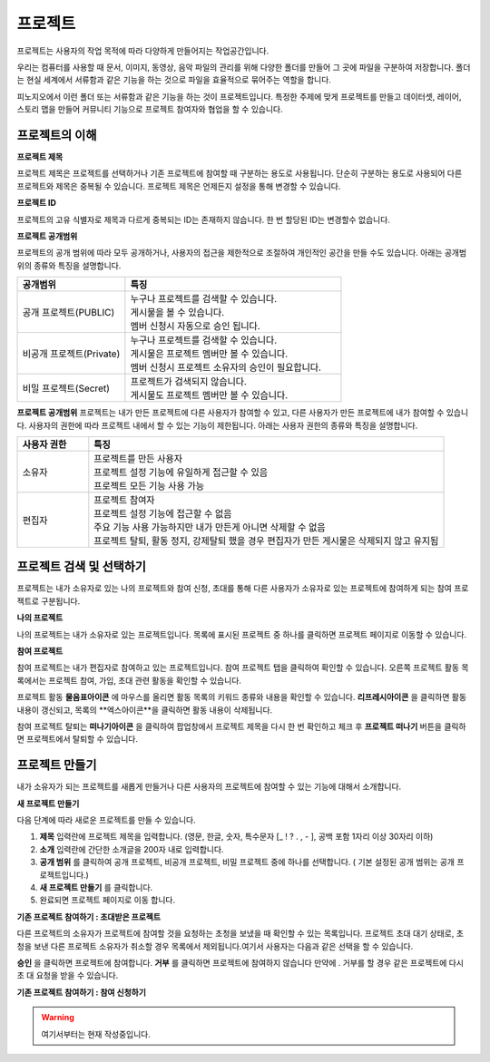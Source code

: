 프로젝트
==============================

프로젝트는 사용자의 작업 목적에 따라 다양하게 만들어지는 작업공간입니다.

우리는 컴퓨터를 사용할 때 문서, 이미지, 동영상, 음악 파일의 관리를 위해 다양한 폴더를 만들어 그 곳에 파일을 구분하여 저장합니다. 폴더는 현실 세계에서 서류함과 같은 기능을 하는 것으로 파일을 효율적으로 묶어주는 역할을 합니다.

피노지오에서 이런 폴더 또는 서류함과 같은 기능을 하는 것이 프로젝트입니다. 특정한 주제에 맞게 프로젝트를 만들고 데이터셋, 레이어, 스토리 맵을 만들어 커뮤니티 기능으로 프로젝트 참여자와 협업을 할 수 있습니다.

프로젝트의 이해
-----------------------------

**프로젝트 제목**

프로젝트 제목은 프로젝트를 선택하거나 기존 프로젝트에 참여할 때 구분하는 용도로 사용됩니다. 단순히 구분하는 용도로 사용되어 다른 프로젝트와 제목은 중복될 수 있습니다. 프로젝트 제목은 언제든지 설정을 통해 변경할 수 있습니다.

**프로젝트 ID**

프로젝트의 고유 식별자로 제목과 다르게 중복되는 ID는 존재하지 않습니다. 한 번 할당된 ID는 변경할수 없습니다.

**프로젝트 공개범위**

프로젝트의 공개 범위에 따라 모두 공개하거나, 사용자의 접근을 제한적으로 조절하여 개인적인 공간을 만들 수도 있습니다. 아래는 공개범위의 종류와 특징을 설명합니다.

.. list-table::
   :widths: 100 200
   :header-rows: 1

   * - 공개범위
     - 특징
   * - 공개 프로젝트(PUBLIC)
     - | 누구나 프로젝트를 검색할 수 있습니다.
       | 게시물을 볼 수 있습니다.
       | 멤버 신청시 자동으로 승인 됩니다.
   * - 비공개 프로젝트(Private)
     - | 누구나 프로젝트를 검색할 수 있습니다.
       | 게시물은 프로젝트 멤버만 볼 수 있습니다.
       | 멤버 신청시 프로젝트 소유자의 승인이 필요합니다.
   * - 비밀 프로젝트(Secret)
     - | 프로젝트가 검색되지 않습니다.
       | 게시물도 프로젝트 멤버만 볼 수 있습니다.

**프로젝트 공개범위**
프로젝트는 내가 만든 프로젝트에 다른 사용자가 참여할 수 있고, 다른 사용자가 만든 프로젝트에 내가 참여할 수 있습니다. 사용자의 권한에 따라 프로젝트 내에서 할 수 있는 기능이 제한됩니다. 아래는 사용자 권한의 종류와 특징을 설명합니다.

.. list-table::
   :widths: 50 250
   :header-rows: 1

   * - 사용자 권한
     - 특징
   * - 소유자
     - | 프로젝트를 만든 사용자
       | 프로젝트 설정 기능에 유일하게 접근할 수 있음
       | 프로젝트 모든 기능 사용 가능
   * - 편집자
     - | 프로젝트 참여자
       | 프로젝트 설정 기능에 접근할 수 없음
       | 주요 기능 사용 가능하지만 내가 만든게 아니면 삭제할 수 없음
       | 프로젝트 탈퇴, 활동 정지, 강제탈퇴 했을 경우 편집자가 만든 게시물은 삭제되지 않고 유지됨

프로젝트 검색 및 선택하기
-----------------------------

프로젝트는 내가 소유자로 있는 나의 프로젝트와 참여 신청, 초대를 통해 다른 사용자가 소유자로 있는 프로젝트에 참여하게 되는 참여 프로젝트로 구분됩니다.

**나의 프로젝트**

나의 프로젝트는 내가 소유자로 있는 프로젝트입니다. 목록에 표시된 프로젝트 중 하나를 클릭하면 프로젝트 페이지로 이동할 수 있습니다.

.. image:: images/myProjectList.png
    :alt: PINOGIO Studio 나의 프로젝트

**참여 프로젝트**

참여 프로젝트는 내가 편집자로 참여하고 있는 프로젝트입니다. 참여 프로젝트 탭을 클릭하여 확인할 수 있습니다. 오른쪽 프로젝트 활동 목록에서는 프로젝트 참여, 가입, 초대 관련 활동을 확인할 수 있습니다.

.. image:: images/joinProjectList.png
    :alt: PINOGIO Studio 참여 프로젝트

프로젝트 활동 **물음표아이콘** 에 마우스를 올리면 활동 목록의 키워드 종류와 내용을 확인할 수 있습니다. **리프레시아이콘** 을 클릭하면 활동내용이 갱신되고, 목록의 **엑스아이콘**을 클릭하면 활동 내용이 삭제됩니다.

참여 프로젝트 탈퇴는 **떠나기아이콘** 을 클릭하여 팝업창에서 프로젝트 제목을 다시 한 번 확인하고 체크 후 **프로젝트 떠나기** 버튼을 클릭하면 프로젝트에서 탈퇴할 수 있습니다.


프로젝트 만들기
-----------------------------

내가 소유자가 되는 프로젝트를 새롭게 만들거나 다른 사용자의 프로젝트에 참여할 수 있는 기능에 대해서 소개합니다.

**새 프로젝트 만들기**

.. image:: images/newProject.png
    :alt: PINOGIO Studio 새 프로젝트 만들기

다음 단계에 따라 새로운 프로젝트를 만들 수 있습니다.

1. **제목** 입력란에 프로젝트 제목을 입력합니다. (영문, 한글, 숫자, 특수문자 [_ ! ? . , - ], 공백 포함 1자리 이상 30자리 이하)

2. **소개** 입력란에 간단한 소개글을  200자 내로 입력합니다.

3. **공개 범위** 를 클릭하여 공개 프로젝트, 비공개 프로젝트, 비밀 프로젝트 중에 하나를 선택합니다. ( 기본 설정된 공개 범위는 공개 프로젝트입니다.)

4. **새 프로젝트 만들기** 를 클릭합니다.

5. 완료되면 프로젝트 페이지로 이동 합니다.

**기존 프로젝트 참여하기 : 초대받은 프로젝트**

.. image:: images/joinProject.png
    :alt: PINOGIO Studio 기존 프로젝트 참여하기 : 초대받은 프로젝트

다른 프로젝트의 소유자가 프로젝트에 참여할 것을 요청하는 초청을 보냈을 때 확인할 수 있는 목록입니다. 프로젝트 초대 대기 상태로, 초청을 보낸 다른 프로젝트 소유자가 취소할 경우 목록에서 제외됩니다.여기서 사용자는 다음과 같은 선택을 할 수 있습니다.

**승인** 을 클릭하면 프로젝트에 참여합니다.
**거부** 를 클릭하면 프로젝트에 참여하지 않습니다 만약에 . 거부를 할 경우 같은 프로젝트에 다시 초
대 요청을 받을 수 있습니다.

**기존 프로젝트 참여하기 : 참여 신청하기**

.. warning::
    여기서부터는 현재 작성중입니다.

